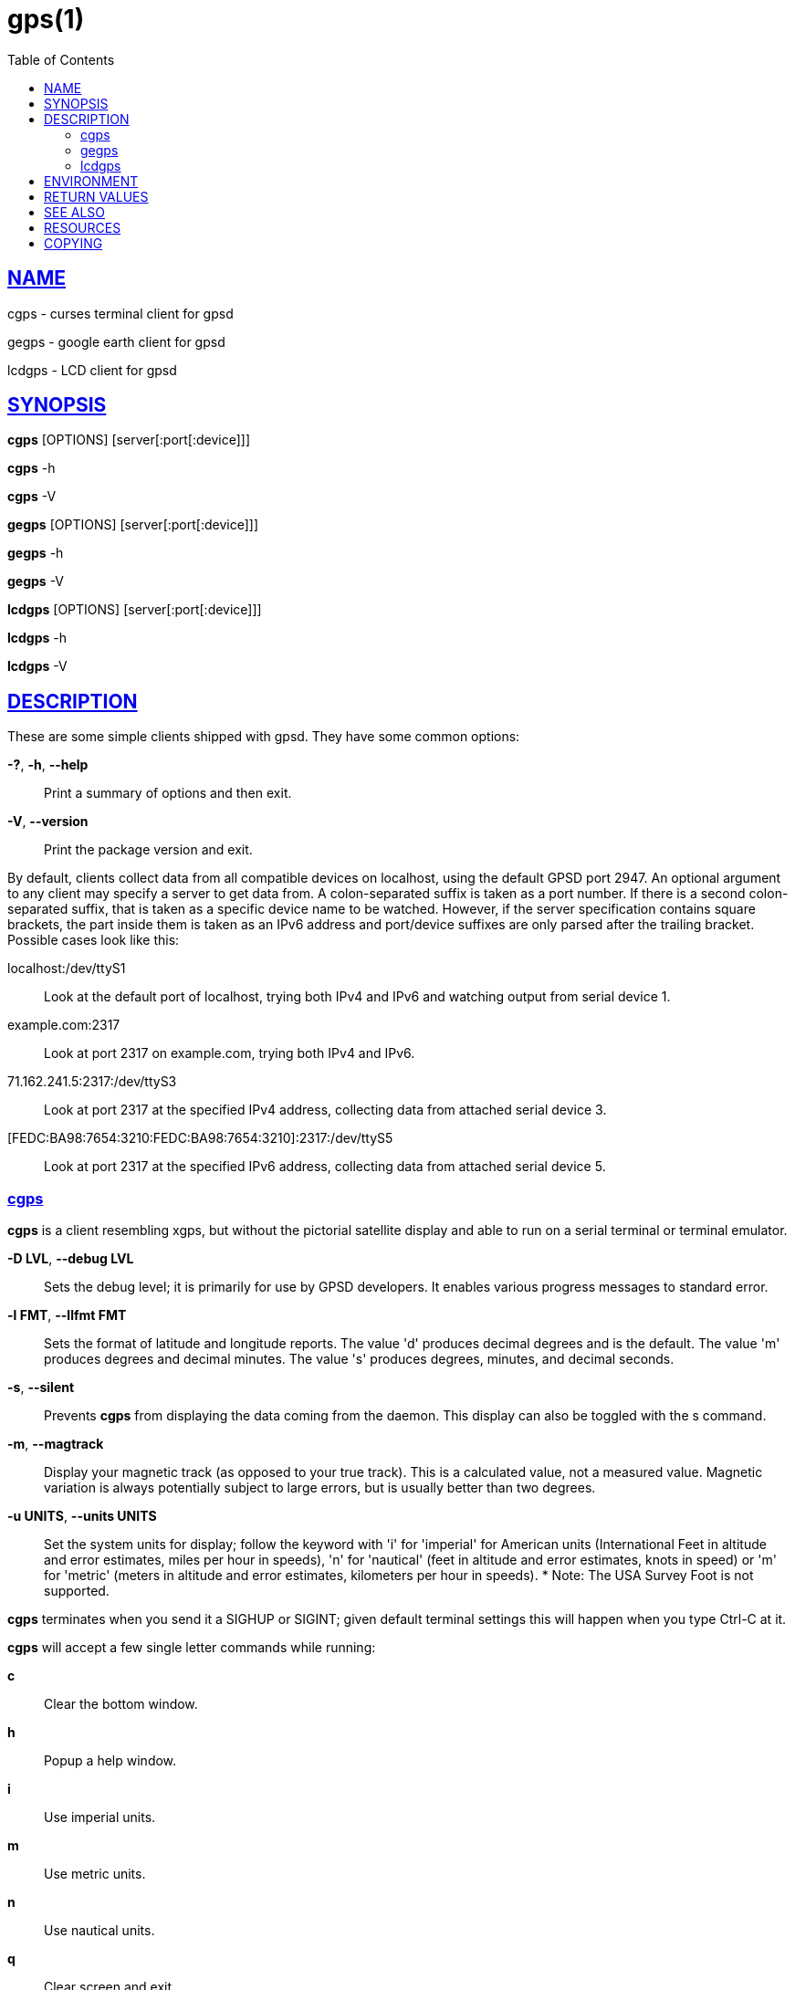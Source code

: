 = gps(1)
:date: 24 January 2021
:keywords: gps, gpsd, cgps
:manmanual: GPSD Documentation
:mansource: GPSD Version {gpsdver}
:robots: index,follow
:sectlinks:
:toc: left
:type: manpage
:webfonts!:

== NAME

cgps - curses terminal client for gpsd

gegps - google earth client for gpsd

lcdgps - LCD client for gpsd

== SYNOPSIS

*cgps* [OPTIONS] [server[:port[:device]]]

*cgps* -h

*cgps* -V

*gegps* [OPTIONS] [server[:port[:device]]]

*gegps* -h

*gegps* -V

*lcdgps* [OPTIONS] [server[:port[:device]]]

*lcdgps* -h

*lcdgps* -V

== DESCRIPTION

These are some simple clients shipped with gpsd. They have some common
options:

*-?*, *-h*, *--help*::
  Print a summary of options and then exit.
*-V*, *--version*::
  Print the package version and exit.

By default, clients collect data from all compatible devices on
localhost, using the default GPSD port 2947. An optional argument to any
client may specify a server to get data from. A colon-separated suffix
is taken as a port number. If there is a second colon-separated suffix,
that is taken as a specific device name to be watched. However, if the
server specification contains square brackets, the part inside them is
taken as an IPv6 address and port/device suffixes are only parsed after
the trailing bracket. Possible cases look like this:

localhost:/dev/ttyS1::
  Look at the default port of localhost, trying both IPv4 and IPv6 and
  watching output from serial device 1.
example.com:2317::
  Look at port 2317 on example.com, trying both IPv4 and IPv6.
71.162.241.5:2317:/dev/ttyS3::
  Look at port 2317 at the specified IPv4 address, collecting data from
  attached serial device 3.
[FEDC:BA98:7654:3210:FEDC:BA98:7654:3210]:2317:/dev/ttyS5::
  Look at port 2317 at the specified IPv6 address, collecting data from
  attached serial device 5.

=== cgps

*cgps* is a client resembling xgps, but without the pictorial satellite
display and able to run on a serial terminal or terminal emulator.

*-D LVL*, *--debug LVL*::
  Sets the debug level; it is primarily for use by GPSD developers. It
  enables various progress messages to standard error.
*-l FMT*, *--llfmt FMT*::
  Sets the format of latitude and longitude reports. The value 'd'
  produces decimal degrees and is the default. The value 'm' produces
  degrees and decimal minutes. The value 's' produces degrees, minutes,
  and decimal seconds.
*-s*, *--silent*::
  Prevents *cgps* from displaying the data coming from the daemon. This
  display can also be toggled with the s command.
*-m*, *--magtrack*::
  Display your magnetic track (as opposed to your true track). This is a
  calculated value, not a measured value. Magnetic variation is always
  potentially subject to large errors, but is usually better than two
  degrees.
*-u UNITS*, *--units UNITS*::
  Set the system units for display; follow the keyword with 'i' for
  'imperial' for American units (International Feet in altitude and
  error estimates, miles per hour in speeds), 'n' for 'nautical' (feet
  in altitude and error estimates, knots in speed) or 'm' for 'metric'
  (meters in altitude and error estimates, kilometers per hour in
  speeds).
  *
  Note: The USA Survey Foot is not supported.

*cgps* terminates when you send it a SIGHUP or SIGINT; given default
terminal settings this will happen when you type Ctrl-C at it.

*cgps* will accept a few single letter commands while running:

*c*:: Clear the bottom window.
*h*:: Popup a help window.
*i*:: Use imperial units.
*m*:: Use metric units.
*n*:: Use nautical units.
*q*:: Clear screen and exit
*s*:: Toggle showing raw JSON data in the bottom window.

=== gegps

This program collects fixes from gpsd and feeds them to a running
instance of Google Earth for live location tracking.

*-d DIR*, *--kmldir DIR*::
  Specify the location of the Google Earth installation directory. If
  not specified, it defaults to the current directory.
*-D LVL*, *--debug LVL*::
  Sets the debug level; it is primarily for use by GPSD developers. It
  enables various progress messages to standard error.
*--device DEVICE*::
  Connect to device DEVICE on gpsd host.
*--host HOST*::
  Connect to gpsd on host HOST.
*-i*, *--initialize*::
If you have the free (non-subscription) version, start by running with
the *-i* option to drop a clue in the Google Earth installation
directory, as 'Open_in_Google_Earth_RT_GPS.kml', then open that file
in Places (File > Open...). Run *gegps* in the normal way after that.
*--port PORT*::
  Connect to gpsd on port PORT.

=== lcdgps

A client that passes gpsd data to lcdproc, turning your car computer
into a very expensive and nearly feature-free GPS receiver. Currently
assumes a 4x40 LCD and writes data formatted to fit that size screen.
Also displays 4- or 6-character Maidenhead grid square output.

*-s*, *--sleep*::
  Sleep for 10 seconds before starting.

== ENVIRONMENT

The environment variable *GPSD_UNITS* is checked if no unit system is
specified on the command line. It may be set to 'i'. 'imperial', 'm',
'metric', or 'n', 'nautical'.

+LC_MEASUREMENT+ and then +LANG+ are checked if no unit system has
been specified on the command line, or in +GPSD_UNITS+. If the value
is 'C', 'POSIX', or begins with 'en_US' the unit system is set to
imperial. The default if no system has been selected defaults to metric.

== RETURN VALUES

*0*:: on success.
*1*:: on failure

== SEE ALSO

*gpsd*(8), *gpsctl*(1), *gps*(1), *libgps*(3), *libgpsmm*(3), *gpsprof*(1),
*gpsfake*(1), *gpscat*(1), *gpspipe*(1), *gpsmon*(1), *xgps*(1). *xgpsspeed*(1)

== RESOURCES

*Project web site:* {gpsdweb}

== COPYING

This file is Copyright 2013 by the GPSD project +
SPDX-License-Identifier: BSD-2-clause
